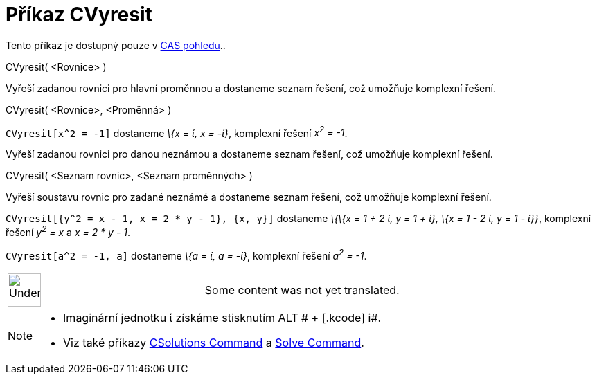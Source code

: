 = Příkaz CVyresit
:page-en: commands/CSolve
ifdef::env-github[:imagesdir: /cs/modules/ROOT/assets/images]

Tento příkaz je dostupný pouze v xref:/CAS_pohled.adoc[CAS pohledu]..

CVyresit( <Rovnice> )

Vyřeší zadanou rovnici pro hlavní proměnnou a dostaneme seznam řešení, což umožňuje komplexní řešení.

CVyresit( <Rovnice>, <Proměnná> )

[EXAMPLE]
====

`++CVyresit[x^2 = -1]++` dostaneme _\{x = ί, x = -ί}_, komplexní řešení _x^2^ = -1_.

====

Vyřeší zadanou rovnici pro danou neznámou a dostaneme seznam řešení, což umožňuje komplexní řešení.

CVyresit( <Seznam rovnic>, <Seznam proměnných> )

Vyřeší soustavu rovnic pro zadané neznámé a dostaneme seznam řešení, což umožňuje komplexní řešení.

[EXAMPLE]
====

`++CVyresit[{y^2 = x - 1, x = 2 * y - 1}, {x, y}]++` dostaneme _\{\{x = 1 + 2 ί, y = 1 + ί}, \{x = 1 - 2 ί, y = 1 -
ί}}_, komplexní řešení _y^2^ = x_ a _x = 2 * y - 1_.

====

[EXAMPLE]
====

`++CVyresit[a^2 = -1, a]++` dostaneme _\{a = ί, a = -ί}_, komplexní řešení _a^2^ = -1_.

====

[width="100%",cols="50%,50%",]
|===
a|
image:48px-UnderConstruction.png[UnderConstruction.png,width=48,height=48]

|Some content was not yet translated.
|===

[NOTE]
====

* Imaginární jednotku ί získáme stisknutím [.kcode]#ALT # + [.kcode]# i#.
* Viz také příkazy xref:/s_index_php?title=CSolutions_Command_action=edit_redlink=1.adoc[CSolutions Command] a
xref:/s_index_php?title=Solve_Command_action=edit_redlink=1.adoc[Solve Command].

====
